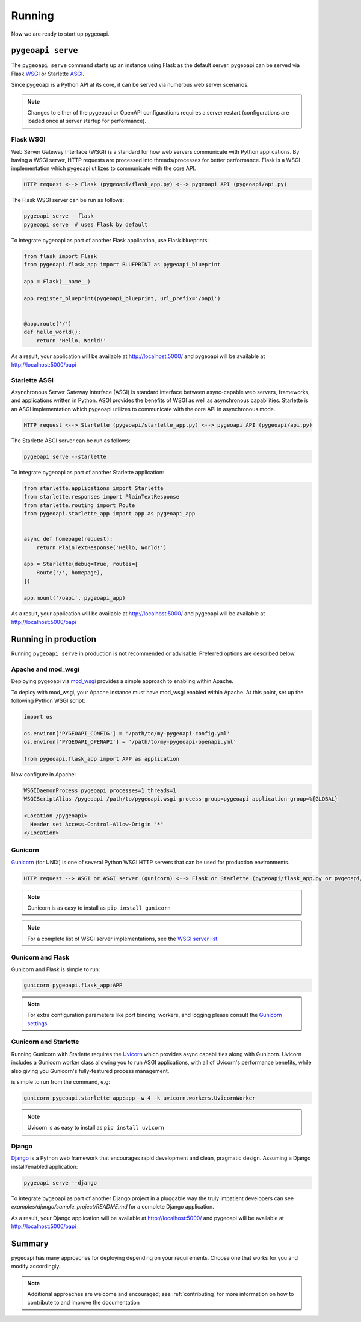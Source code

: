 .. _running:

Running
=======

Now we are ready to start up pygeoapi.


``pygeoapi serve``
------------------

The ``pygeoapi serve`` command starts up an instance using Flask as the default server.  pygeoapi
can be served via Flask `WSGI`_ or Starlette `ASGI`_.

Since pygeoapi is a Python API at its core, it can be served via numerous web server scenarios.

.. note::
   Changes to either of the pygeoapi or OpenAPI configurations requires a server restart (configurations
   are loaded once at server startup for performance).


Flask WSGI
^^^^^^^^^^

Web Server Gateway Interface (WSGI) is a standard for how web servers communicate with Python applications.  By
having a WSGI server, HTTP requests are processed into threads/processes for better performance.  Flask is a WSGI
implementation which pygeoapi utilizes to communicate with the core API.

.. code-block:: bash

   HTTP request <--> Flask (pygeoapi/flask_app.py) <--> pygeoapi API (pygeoapi/api.py)


The Flask WSGI server can be run as follows:

.. code-block:: bash

   pygeoapi serve --flask
   pygeoapi serve  # uses Flask by default

To integrate pygeoapi as part of another Flask application, use Flask blueprints:

.. code-block:: python

   from flask import Flask
   from pygeoapi.flask_app import BLUEPRINT as pygeoapi_blueprint

   app = Flask(__name__)

   app.register_blueprint(pygeoapi_blueprint, url_prefix='/oapi')


   @app.route('/')
   def hello_world():
       return 'Hello, World!'


As a result, your application will be available at http://localhost:5000/ and pygeoapi will be available
at http://localhost:5000/oapi

Starlette ASGI
^^^^^^^^^^^^^^

Asynchronous Server Gateway Interface (ASGI) is standard interface between async-capable web servers, frameworks,
and applications written in Python.  ASGI provides the benefits of WSGI as well as asynchronous capabilities.
Starlette is an ASGI implementation which pygeoapi utilizes to communicate with the core API in asynchronous mode.

.. code-block:: bash

   HTTP request <--> Starlette (pygeoapi/starlette_app.py) <--> pygeoapi API (pygeoapi/api.py)


The Starlette ASGI server can be run as follows:

.. code-block:: bash

   pygeoapi serve --starlette

To integrate pygeoapi as part of another Starlette application:


.. code-block:: python

   from starlette.applications import Starlette
   from starlette.responses import PlainTextResponse
   from starlette.routing import Route
   from pygeoapi.starlette_app import app as pygeoapi_app


   async def homepage(request):
       return PlainTextResponse('Hello, World!')

   app = Starlette(debug=True, routes=[
       Route('/', homepage),
   ])

   app.mount('/oapi', pygeoapi_app)


As a result, your application will be available at http://localhost:5000/ and pygeoapi will be available
at http://localhost:5000/oapi

Running in production
---------------------

Running ``pygeoapi serve`` in production is not recommended or advisable.  Preferred options are described below.

.. seealso::
   :ref:`running-with-docker` for container-based production installations.

Apache and mod_wsgi
^^^^^^^^^^^^^^^^^^^

Deploying pygeoapi via `mod_wsgi`_ provides a simple approach to enabling within Apache.

To deploy with mod_wsgi, your Apache instance must have mod_wsgi enabled within Apache.  At this point,
set up the following Python WSGI script:

.. code-block:: python

   import os

   os.environ['PYGEOAPI_CONFIG'] = '/path/to/my-pygeoapi-config.yml'
   os.environ['PYGEOAPI_OPENAPI'] = '/path/to/my-pygeoapi-openapi.yml'

   from pygeoapi.flask_app import APP as application

Now configure in Apache:

.. code-block:: apache

   WSGIDaemonProcess pygeoapi processes=1 threads=1
   WSGIScriptAlias /pygeoapi /path/to/pygeoapi.wsgi process-group=pygeoapi application-group=%{GLOBAL}

   <Location /pygeoapi>
     Header set Access-Control-Allow-Origin "*"
   </Location>

Gunicorn
^^^^^^^^

`Gunicorn`_ (for UNIX) is one of several Python WSGI HTTP servers that can be used for production environments.

.. code-block:: bash

   HTTP request --> WSGI or ASGI server (gunicorn) <--> Flask or Starlette (pygeoapi/flask_app.py or pygeoapi/starlette_app.py) <--> pygeoapi API

.. note::
   Gunicorn is as easy to install as ``pip install gunicorn``

.. note::
   For a complete list of WSGI server implementations, see the `WSGI server list`_.


Gunicorn and Flask
^^^^^^^^^^^^^^^^^^

Gunicorn and Flask is simple to run:

.. code-block:: bash

   gunicorn pygeoapi.flask_app:APP

.. note::
   For extra configuration parameters like port binding, workers, and logging please consult the `Gunicorn settings`_.


Gunicorn and Starlette
^^^^^^^^^^^^^^^^^^^^^^

Running Gunicorn with Starlette requires the `Uvicorn`_ which provides async capabilities along with Gunicorn.
Uvicorn includes a Gunicorn worker class allowing you to run ASGI applications, with all of Uvicorn's performance
benefits, while also giving you Gunicorn's fully-featured process management.

is simple to run from the command, e.g:

.. code-block:: bash

   gunicorn pygeoapi.starlette_app:app -w 4 -k uvicorn.workers.UvicornWorker

.. note::
   Uvicorn is as easy to install as ``pip install uvicorn``


Django
^^^^^^

`Django`_ is a Python web framework that encourages rapid development and clean, pragmatic design.  Assuming
a Django install/enabled application:


.. code-block:: bash

    pygeoapi serve --django


To integrate pygeoapi as part of another Django project in a pluggable way the truly impatient developers can
see `examples/django/sample_project/README.md` for a complete Django application.

As a result, your Django application will be available at http://localhost:5000/ and pygeoapi will be available
at http://localhost:5000/oapi


Summary
-------

pygeoapi has many approaches for deploying depending on your requirements.  Choose one that works for you
and modify accordingly.

.. note::
   Additional approaches are welcome and encouraged; see :ref:`contributing` for more information on
   how to contribute to and improve the documentation


.. _`WSGI`: https://en.wikipedia.org/wiki/Web_Server_Gateway_Interface
.. _`ASGI`: https://asgi.readthedocs.io
.. _`Gunicorn`: https://gunicorn.org
.. _`WSGI server list`: https://wsgi.readthedocs.io/en/latest/servers.html
.. _`Gunicorn settings`: http://docs.gunicorn.org/en/stable/settings.html
.. _`Uvicorn`: https://www.uvicorn.org
.. _`mod_wsgi`: https://modwsgi.readthedocs.io
.. _`Django`: https://djangoproject.com
